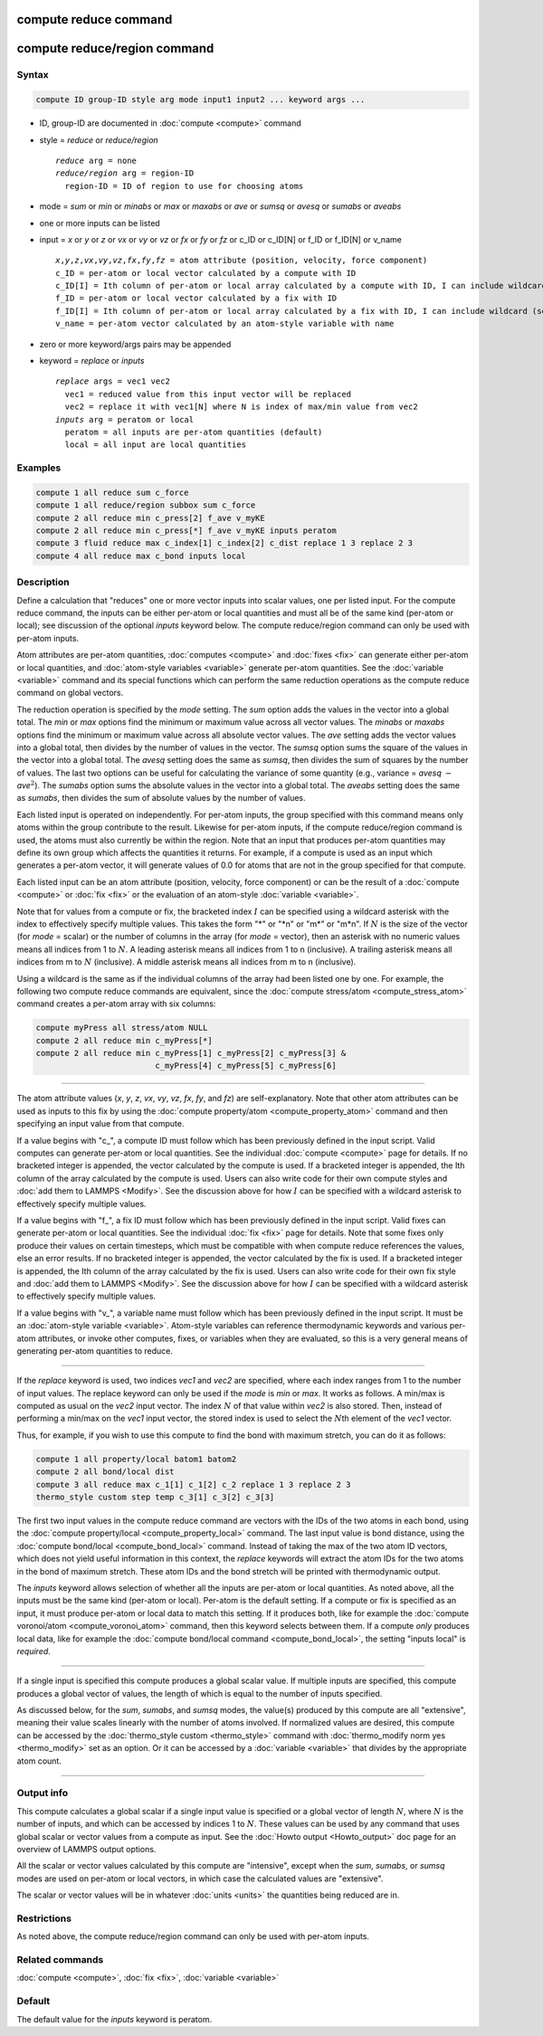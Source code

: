 .. index:: compute reduce
.. index:: compute reduce/region

compute reduce command
======================

compute reduce/region command
=============================

Syntax
""""""

.. code-block:: LAMMPS

   compute ID group-ID style arg mode input1 input2 ... keyword args ...

* ID, group-ID are documented in :doc:`compute <compute>` command
* style = *reduce* or *reduce/region*

  .. parsed-literal::

       *reduce* arg = none
       *reduce/region* arg = region-ID
         region-ID = ID of region to use for choosing atoms

* mode = *sum* or *min* or *minabs* or *max* or *maxabs* or *ave* or *sumsq* or *avesq* or *sumabs* or *aveabs*
* one or more inputs can be listed
* input = *x* or *y* or *z* or *vx* or *vy* or *vz* or *fx* or *fy* or *fz* or c_ID or c_ID[N] or f_ID or f_ID[N] or v_name

  .. parsed-literal::

       *x*,\ *y*,\ *z*,\ *vx*,\ *vy*,\ *vz*,\ *fx*,\ *fy*,\ *fz* = atom attribute (position, velocity, force component)
       c_ID = per-atom or local vector calculated by a compute with ID
       c_ID[I] = Ith column of per-atom or local array calculated by a compute with ID, I can include wildcard (see below)
       f_ID = per-atom or local vector calculated by a fix with ID
       f_ID[I] = Ith column of per-atom or local array calculated by a fix with ID, I can include wildcard (see below)
       v_name = per-atom vector calculated by an atom-style variable with name

* zero or more keyword/args pairs may be appended
* keyword = *replace* or *inputs*

  .. parsed-literal::

       *replace* args = vec1 vec2
         vec1 = reduced value from this input vector will be replaced
         vec2 = replace it with vec1[N] where N is index of max/min value from vec2
       *inputs* arg = peratom or local
         peratom = all inputs are per-atom quantities (default)
         local = all input are local quantities

Examples
""""""""

.. code-block:: LAMMPS

   compute 1 all reduce sum c_force
   compute 1 all reduce/region subbox sum c_force
   compute 2 all reduce min c_press[2] f_ave v_myKE
   compute 2 all reduce min c_press[*] f_ave v_myKE inputs peratom
   compute 3 fluid reduce max c_index[1] c_index[2] c_dist replace 1 3 replace 2 3
   compute 4 all reduce max c_bond inputs local

Description
"""""""""""

Define a calculation that "reduces" one or more vector inputs into
scalar values, one per listed input.  For the compute reduce command,
the inputs can be either per-atom or local quantities and must all be
of the same kind (per-atom or local); see discussion of the optional
*inputs* keyword below.  The compute reduce/region command can only be
used with per-atom inputs.

Atom attributes are per-atom quantities, :doc:`computes <compute>` and
:doc:`fixes <fix>` can generate either per-atom or local quantities,
and :doc:`atom-style variables <variable>` generate per-atom
quantities.  See the :doc:`variable <variable>` command and its
special functions which can perform the same reduction operations as
the compute reduce command on global vectors.

The reduction operation is specified by the *mode* setting.  The *sum*
option adds the values in the vector into a global total.  The *min*
or *max* options find the minimum or maximum value across all vector
values.  The *minabs* or *maxabs* options find the minimum or maximum
value across all absolute vector values.  The *ave* setting adds the
vector values into a global total, then divides by the number of
values in the vector.  The *sumsq* option sums the square of the
values in the vector into a global total.  The *avesq* setting does
the same as *sumsq*, then divides the sum of squares by the number of
values.  The last two options can be useful for calculating the
variance of some quantity (e.g., variance = *avesq* :math:`-` *ave*\
:math:`^2`).  The *sumabs* option sums the absolute values in the
vector into a global total.  The *aveabs* setting does the same as
*sumabs*, then divides the sum of absolute values by the number of
values.

Each listed input is operated on independently.  For per-atom inputs,
the group specified with this command means only atoms within the
group contribute to the result.  Likewise for per-atom inputs, if the
compute reduce/region command is used, the atoms must also currently
be within the region.  Note that an input that produces per-atom
quantities may define its own group which affects the quantities it
returns.  For example, if a compute is used as an input which
generates a per-atom vector, it will generate values of 0.0 for atoms
that are not in the group specified for that compute.

Each listed input can be an atom attribute (position, velocity, force
component) or can be the result of a :doc:`compute <compute>` or
:doc:`fix <fix>` or the evaluation of an atom-style
:doc:`variable <variable>`.

Note that for values from a compute or fix, the bracketed index :math:`I` can
be specified using a wildcard asterisk with the index to effectively
specify multiple values.  This takes the form "\*" or "\*n" or "m\*" or
"m\*n".  If :math:`N` is the size of the vector (for *mode* = scalar) or the
number of columns in the array (for *mode* = vector), then an asterisk
with no numeric values means all indices from 1 to :math:`N`.  A leading
asterisk means all indices from 1 to n (inclusive).  A trailing
asterisk means all indices from m to :math:`N` (inclusive).  A middle asterisk
means all indices from m to n (inclusive).

Using a wildcard is the same as if the individual columns of the array
had been listed one by one. For example, the following two compute reduce
commands are equivalent, since the
:doc:`compute stress/atom <compute_stress_atom>` command creates a per-atom
array with six columns:

.. code-block:: LAMMPS

   compute myPress all stress/atom NULL
   compute 2 all reduce min c_myPress[*]
   compute 2 all reduce min c_myPress[1] c_myPress[2] c_myPress[3] &
                            c_myPress[4] c_myPress[5] c_myPress[6]

----------

The atom attribute values (*x*, *y*, *z*, *vx*, *vy*, *vz*, *fx*,
*fy*, and *fz*) are self-explanatory.  Note that other atom attributes
can be used as inputs to this fix by using the :doc:`compute
property/atom <compute_property_atom>` command and then specifying an
input value from that compute.

If a value begins with "c\_", a compute ID must follow which has been
previously defined in the input script.  Valid computes can generate
per-atom or local quantities.  See the individual :doc:`compute
<compute>` page for details.  If no bracketed integer is appended, the
vector calculated by the compute is used.  If a bracketed integer is
appended, the Ith column of the array calculated by the compute is
used.  Users can also write code for their own compute styles and
:doc:`add them to LAMMPS <Modify>`.  See the discussion above for how
:math:`I` can be specified with a wildcard asterisk to effectively
specify multiple values.

If a value begins with "f\_", a fix ID must follow which has been
previously defined in the input script.  Valid fixes can generate
per-atom or local quantities.  See the individual :doc:`fix <fix>`
page for details.  Note that some fixes only produce their values on
certain timesteps, which must be compatible with when compute reduce
references the values, else an error results.  If no bracketed integer
is appended, the vector calculated by the fix is used.  If a bracketed
integer is appended, the Ith column of the array calculated by the fix
is used.  Users can also write code for their own fix style and
:doc:`add them to LAMMPS <Modify>`.  See the discussion above for how
:math:`I` can be specified with a wildcard asterisk to effectively
specify multiple values.

If a value begins with "v\_", a variable name must follow which has
been previously defined in the input script.  It must be an
:doc:`atom-style variable <variable>`.  Atom-style variables can
reference thermodynamic keywords and various per-atom attributes, or
invoke other computes, fixes, or variables when they are evaluated, so
this is a very general means of generating per-atom quantities to
reduce.

----------

If the *replace* keyword is used, two indices *vec1* and *vec2* are
specified, where each index ranges from 1 to the number of input
values.  The replace keyword can only be used if the *mode* is *min*
or *max*\ .  It works as follows.  A min/max is computed as usual on
the *vec2* input vector.  The index :math:`N` of that value within
*vec2* is also stored.  Then, instead of performing a min/max on the
*vec1* input vector, the stored index is used to select the :math:`N`\
th element of the *vec1* vector.

Thus, for example, if you wish to use this compute to find the bond
with maximum stretch, you can do it as follows:

.. code-block:: LAMMPS

   compute 1 all property/local batom1 batom2
   compute 2 all bond/local dist
   compute 3 all reduce max c_1[1] c_1[2] c_2 replace 1 3 replace 2 3
   thermo_style custom step temp c_3[1] c_3[2] c_3[3]

The first two input values in the compute reduce command are vectors
with the IDs of the two atoms in each bond, using the
:doc:`compute property/local <compute_property_local>` command.  The last input
value is bond distance, using the
:doc:`compute bond/local <compute_bond_local>` command.  Instead of taking the
max of the two atom ID vectors, which does not yield useful
information in this context, the *replace* keywords will extract the
atom IDs for the two atoms in the bond of maximum stretch.  These atom
IDs and the bond stretch will be printed with thermodynamic output.

.. versionadded:: 21Nov2023

The *inputs* keyword allows selection of whether all the inputs are
per-atom or local quantities.  As noted above, all the inputs must be
the same kind (per-atom or local).  Per-atom is the default setting.  If
a compute or fix is specified as an input, it must produce per-atom or
local data to match this setting.  If it produces both, like for example
the :doc:`compute voronoi/atom <compute_voronoi_atom>` command, then
this keyword selects between them.  If a compute *only* produces local
data, like for example the :doc:`compute bond/local command
<compute_bond_local>`, the setting "inputs local" is *required*.

----------

If a single input is specified this compute produces a global scalar
value.  If multiple inputs are specified, this compute produces a
global vector of values, the length of which is equal to the number of
inputs specified.

As discussed below, for the *sum*, *sumabs*, and *sumsq* modes, the
value(s) produced by this compute are all "extensive", meaning their
value scales linearly with the number of atoms involved.  If
normalized values are desired, this compute can be accessed by the
:doc:`thermo_style custom <thermo_style>` command with
:doc:`thermo_modify norm yes <thermo_modify>` set as an option.  Or it
can be accessed by a :doc:`variable <variable>` that divides by the
appropriate atom count.

----------

Output info
"""""""""""

This compute calculates a global scalar if a single input value is
specified or a global vector of length :math:`N`, where :math:`N` is
the number of inputs, and which can be accessed by indices 1 to
:math:`N`.  These values can be used by any command that uses global
scalar or vector values from a compute as input.  See the :doc:`Howto
output <Howto_output>` doc page for an overview of LAMMPS output
options.

All the scalar or vector values calculated by this compute are
"intensive", except when the *sum*, *sumabs*, or *sumsq* modes are used on
per-atom or local vectors, in which case the calculated values are
"extensive".

The scalar or vector values will be in whatever :doc:`units <units>`
the quantities being reduced are in.

Restrictions
""""""""""""

As noted above, the compute reduce/region command can only be used
with per-atom inputs.

Related commands
""""""""""""""""

:doc:`compute <compute>`, :doc:`fix <fix>`, :doc:`variable <variable>`

Default
"""""""

The default value for the *inputs* keyword is peratom.
